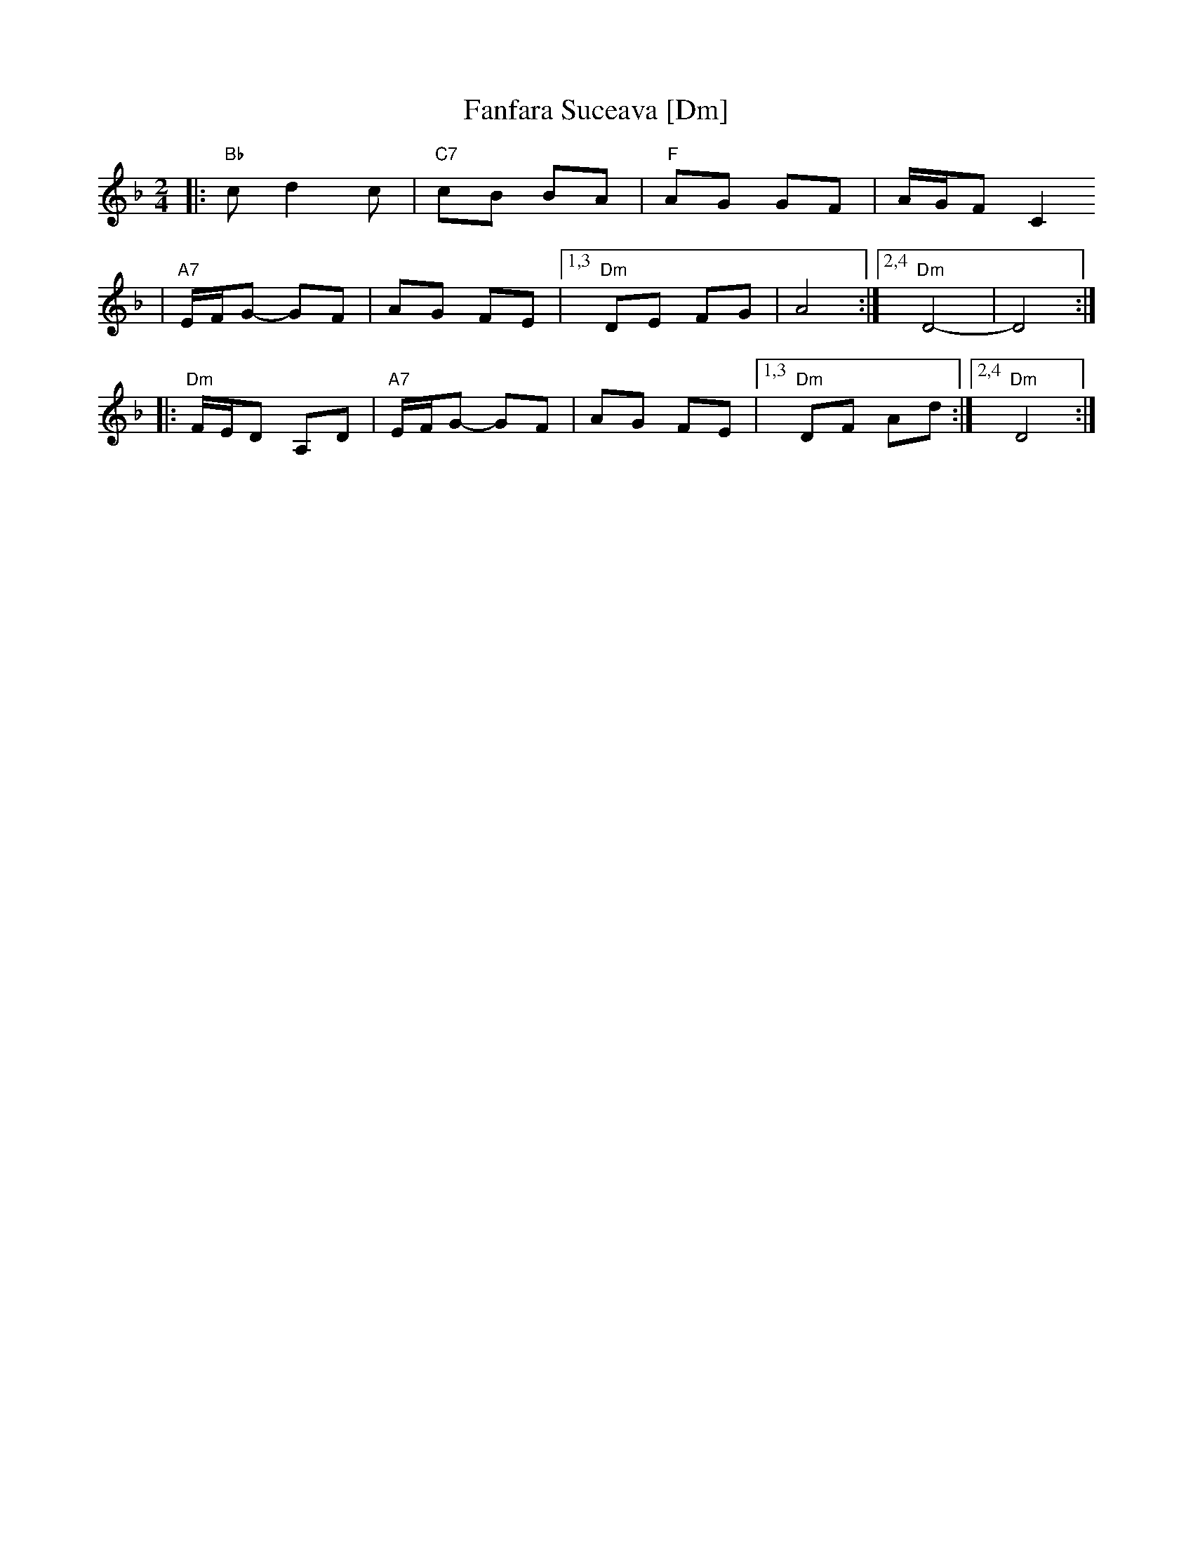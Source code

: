 X: 214
T: Fanfara Suceava [Dm]
Z: 2006 John Chambers <jc:trillian.mit.edu>
D: "Veretski Pass" by Veretski Pass (Cookie Segelstein, Joshua Horowitz, Stuart Brotman)
M: 2/4
L: 1/8
K: Dm
|: "Bb"c d2 c | "C7"cB BA \
| "F"AG GF | A/G/F C2
| "A7"E/F/G- GF | AG FE \
|1,3 "Dm"DE FG | A4 \
:|2,4 "Dm"D4- | D4 :|
|: "Dm"F/E/D A,D | "A7"E/F/G- GF \
| AG FE |1,3 "Dm"DF Ad :|2,4 "Dm"D4 :|
